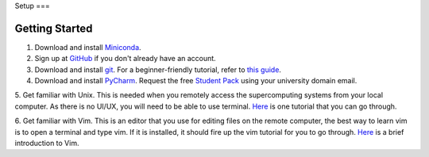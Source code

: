 Setup
===

Getting Started
---------------------
1. Download and install `Miniconda <https://www.anaconda.com/docs/getting-started/miniconda/install#linux-terminal-installer>`_.

2. Sign up at `GitHub <https://github.com/signup>`_ if you don't already have an account.

3. Download and install `git <https://git-scm.com/downloads>`_. For a beginner-friendly tutorial, refer to `this guide <https://xinglong-zhang.github.io/blogs/blog2.html>`_.

4. Download and install `PyCharm <https://www.jetbrains.com/pycharm/>`_. Request the free `Student Pack <https://www.jetbrains.com/academy/student-pack/>`_ using your university domain email.

5. Get familiar with Unix. This is needed when you remotely access the supercomputing systems from your local computer.
As there is no UI/UX, you will need to be able to use terminal. `Here <http://www.ee.surrey.ac.uk/Teaching/Unix/unixintro.html>`_ is one tutorial that you can go through.

6. Get familiar with Vim. This is an editor that you use for editing files on the remote computer, the best way to learn vim is to open a terminal and type vim.
If it is installed, it should fire up the vim tutorial for you to go through. `Here <https://danielmiessler.com/study/vim/>`_ is a brief introduction to Vim.
